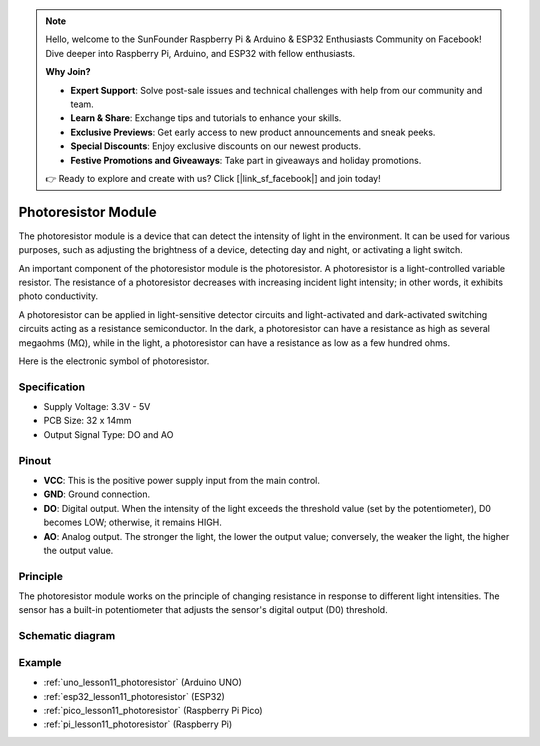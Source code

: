.. note::

    Hello, welcome to the SunFounder Raspberry Pi & Arduino & ESP32 Enthusiasts Community on Facebook! Dive deeper into Raspberry Pi, Arduino, and ESP32 with fellow enthusiasts.

    **Why Join?**

    - **Expert Support**: Solve post-sale issues and technical challenges with help from our community and team.
    - **Learn & Share**: Exchange tips and tutorials to enhance your skills.
    - **Exclusive Previews**: Get early access to new product announcements and sneak peeks.
    - **Special Discounts**: Enjoy exclusive discounts on our newest products.
    - **Festive Promotions and Giveaways**: Take part in giveaways and holiday promotions.

    👉 Ready to explore and create with us? Click [|link_sf_facebook|] and join today!

.. _cpn_photoresistor:

Photoresistor Module
==========================

.. image:: img/11_photoresistor_module.png
    :width: 400
    :align: center

.. raw:: html

   <br/>

The photoresistor module is a device that can detect the intensity of light in the environment. It can be used for various purposes, such as adjusting the brightness of a device, detecting day and night, or activating a light switch.

An important component of the photoresistor module is the photoresistor. A photoresistor is a light-controlled variable resistor. The resistance of a photoresistor decreases with increasing incident light intensity; in other words, it exhibits photo conductivity.

A photoresistor can be applied in light-sensitive detector circuits and light-activated and dark-activated switching circuits acting as a resistance semiconductor. In the dark, a photoresistor can have a resistance as high as several megaohms (MΩ), while in the light, a photoresistor can have a resistance as low as a few hundred ohms.

Here is the electronic symbol of photoresistor.

.. image:: img/11_photoresistor_symbol_2.png
    :width: 200
    :align: center

Specification
---------------------------
* Supply Voltage: 3.3V - 5V
* PCB Size: 32 x 14mm
* Output Signal Type: DO and AO

Pinout
---------------------------
* **VCC**: This is the positive power supply input from the main control. 
* **GND**: Ground connection.
* **DO**: Digital output. When the intensity of the light exceeds the threshold value (set by the potentiometer), D0 becomes LOW; otherwise, it remains HIGH.
* **AO**: Analog output. The stronger the light, the lower the output value; conversely, the weaker the light, the higher the output value.

Principle
---------------------------
The photoresistor module works on the principle of changing resistance in response to different light intensities. The sensor has a built-in potentiometer that adjusts the sensor's digital output (D0) threshold. 

Schematic diagram
---------------------------

.. image:: img/11_photoresistor_module_schematic.png
    :width: 100%
    :align: center

.. raw:: html

   <br/>

Example
---------------------------
* :ref:`uno_lesson11_photoresistor` (Arduino UNO)
* :ref:`esp32_lesson11_photoresistor` (ESP32)
* :ref:`pico_lesson11_photoresistor` (Raspberry Pi Pico)
* :ref:`pi_lesson11_photoresistor` (Raspberry Pi)

